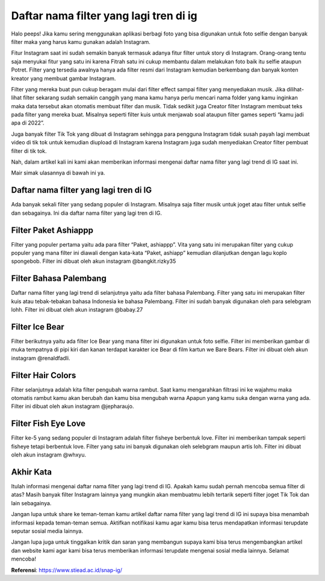 Daftar nama filter yang lagi tren di ig
======================

Halo peeps! Jika kamu sering menggunakan aplikasi berbagi foto yang bisa digunakan untuk foto selfie dengan banyak filter maka yang harus kamu gunakan adalah Instagram.

Fitur Instagram saat ini sudah semakin banyak termasuk adanya fitur filter untuk story di Instagram. Orang-orang tentu saja menyukai fitur yang satu ini karena Fitrah satu ini cukup membantu dalam melakukan foto baik itu selfie ataupun Potret. 
Filter yang tersedia awalnya hanya ada filter resmi dari Instagram kemudian berkembang dan banyak konten kreator yang membuat gambar Instagram.

Filter yang mereka buat pun cukup beragam mulai dari filter effect sampai filter yang menyediakan musik. Jika dilihat-lihat filter sekarang sudah semakin canggih yang mana kamu hanya perlu mencari nama folder yang kamu inginkan maka data tersebut akan otomatis membuat filter dan musik.
Tidak sedikit juga Creator filter Instagram membuat teks pada filter yang mereka buat. Misalnya seperti filter kuis untuk menjawab soal ataupun filter games seperti “kamu jadi apa di 2022”.

Juga banyak filter Tik Tok yang dibuat di Instagram sehingga para pengguna Instagram tidak susah payah lagi membuat video di tik tok untuk kemudian diupload di Instagram karena Instagram juga sudah menyediakan Creator filter pembuat filter di tik tok.

Nah, dalam artikel kali ini kami akan memberikan informasi mengenai daftar nama filter yang lagi trend di IG saat ini. 

Mair simak ulasannya di bawah ini ya.

Daftar nama filter yang lagi tren di IG
--------------------

Ada banyak sekali filter yang sedang populer di Instagram. Misalnya saja filter musik untuk joget atau filter untuk selfie dan sebagainya. Ini dia daftar nama filter yang lagi tren di IG.

Filter Paket Ashiappp
--------------------

Filter yang populer pertama yaitu ada para filter “Paket, ashiappp”. Vita yang satu ini merupakan filter yang cukup populer yang mana filter ini diawali dengan kata-kata “Paket, ashiapp” kemudian dilanjutkan dengan lagu koplo spongebob. Filter ini dibuat oleh akun instagram @bangkit.rizky35

Filter Bahasa Palembang
--------------------

Daftar nama filter yang lagi trend di selanjutnya yaitu ada filter bahasa Palembang. Filter yang satu ini merupakan filter kuis atau tebak-tebakan bahasa Indonesia ke bahasa Palembang. Filter ini sudah banyak digunakan oleh para selebgram lohh. Filter ini dibuat oleh akun instagram @babay.27

Filter Ice Bear
--------------------

Filter berikutnya yaitu ada filter Ice Bear yang mana filter ini digunakan untuk foto selfie. Filter ini memberikan gambar di muka tempatnya di pipi kiri dan kanan terdapat karakter ice Bear di film kartun we Bare Bears. Filter ini dibuat oleh akun instagram @renaldfadli.

Filter Hair Colors
--------------------

Filter selanjutnya adalah kita filter pengubah warna rambut. Saat kamu mengarahkan filtrasi ini ke wajahmu maka otomatis rambut kamu akan berubah dan kamu bisa mengubah warna Apapun yang kamu suka dengan warna yang ada. Filter ini dibuat oleh akun instagram @jepharaujo.

Filter Fish Eye Love
--------------------

Filter ke-5 yang sedang populer di Instagram adalah filter fisheye berbentuk love. Filter ini memberikan tampak seperti fisheye tetapi berbentuk love. Filter yang satu ini banyak digunakan oleh selebgram maupun artis loh. Filter ini dibuat oleh akun instagram @whxyu.

Akhir Kata
--------------------

Itulah informasi mengenai daftar nama filter yang lagi trend di IG. Apakah kamu sudah pernah mencoba semua filter di atas?
Masih banyak filter Instagram lainnya yang mungkin akan membuatmu lebih tertarik seperti filter joget Tik Tok dan lain sebagainya. 

Jangan lupa untuk share ke teman-teman kamu artikel daftar nama filter yang lagi trend di IG ini supaya bisa menambah informasi kepada teman-teman semua.
Aktifkan notifikasi kamu agar kamu bisa terus mendapatkan informasi terupdate seputar sosial media lainnya.

Jangan lupa juga untuk tinggalkan kritik dan saran yang membangun supaya kami bisa terus mengembangkan artikel dan website kami agar kami bisa terus memberikan informasi terupdate mengenai sosial media lainnya. Selamat mencoba!

**Referensi**: https://www.stiead.ac.id/snap-ig/
